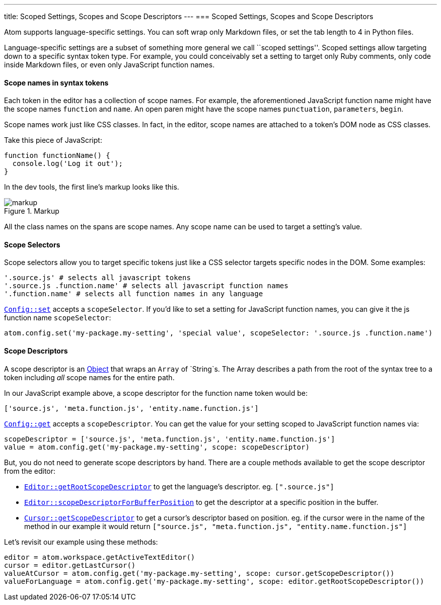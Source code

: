 ---
title: Scoped Settings, Scopes and Scope Descriptors
---
=== Scoped Settings, Scopes and Scope Descriptors

Atom supports language-specific settings. You can soft wrap only Markdown files, or set the tab length to 4 in Python files.

Language-specific settings are a subset of something more general we call ``scoped settings''. Scoped settings allow targeting down to a specific syntax token type. For example, you could conceivably set a setting to target only Ruby comments, only code inside Markdown files, or even only JavaScript function names.

==== Scope names in syntax tokens

Each token in the editor has a collection of scope names. For example, the aforementioned JavaScript function name might have the scope names `function` and `name`. An open paren might have the scope names `punctuation`, `parameters`, `begin`.

Scope names work just like CSS classes. In fact, in the editor, scope names are attached to a token's DOM node as CSS classes.

Take this piece of JavaScript:

```js
function functionName() {
  console.log('Log it out');
}
```

In the dev tools, the first line's markup looks like this.

.Markup
image::../../images/markup.png[markup]

All the class names on the spans are scope names. Any scope name can be used to target a setting's value.

==== Scope Selectors

Scope selectors allow you to target specific tokens just like a CSS selector targets specific nodes in the DOM. Some examples:

```coffee
'.source.js' # selects all javascript tokens
'.source.js .function.name' # selects all javascript function names
'.function.name' # selects all function names in any language
```

https://atom.io/docs/api/latest/Config#instance-set[`Config::set`] accepts a `scopeSelector`. If you'd like to set a setting for JavaScript function names, you can give it the js function name `scopeSelector`:

```coffee
atom.config.set('my-package.my-setting', 'special value', scopeSelector: '.source.js .function.name')
```

==== Scope Descriptors

A scope descriptor is an https://atom.io/docs/api/latest/ScopeDescriptor[Object] that wraps an `Array` of `String`s. The Array describes a path from the root of the syntax tree to a token including _all_ scope names for the entire path.

In our JavaScript example above, a scope descriptor for the function name token would be:

```coffee
['source.js', 'meta.function.js', 'entity.name.function.js']
```

https://atom.io/docs/api/latest/Config#instance-get[`Config::get`] accepts a `scopeDescriptor`. You can get the value for your setting scoped to JavaScript function names via:

```coffee
scopeDescriptor = ['source.js', 'meta.function.js', 'entity.name.function.js']
value = atom.config.get('my-package.my-setting', scope: scopeDescriptor)
```

But, you do not need to generate scope descriptors by hand. There are a couple methods available to get the scope descriptor from the editor:

* https://atom.io/docs/api/latest/TextEditor#instance-getRootScopeDescriptor[`Editor::getRootScopeDescriptor`] to get the language's descriptor. eg. `[".source.js"]`
* https://atom.io/docs/api/latest/TextEditor#instance-scopeDescriptorForBufferPosition[`Editor::scopeDescriptorForBufferPosition`] to get the descriptor at a specific position in the buffer.
* https://atom.io/docs/api/latest/Cursor#instance-getScopeDescriptor[`Cursor::getScopeDescriptor`] to get a cursor's descriptor based on position. eg. if the cursor were in the name of the method in our example it would return `["source.js", "meta.function.js", "entity.name.function.js"]`

Let's revisit our example using these methods:

```coffee
editor = atom.workspace.getActiveTextEditor()
cursor = editor.getLastCursor()
valueAtCursor = atom.config.get('my-package.my-setting', scope: cursor.getScopeDescriptor())
valueForLanguage = atom.config.get('my-package.my-setting', scope: editor.getRootScopeDescriptor())
```

